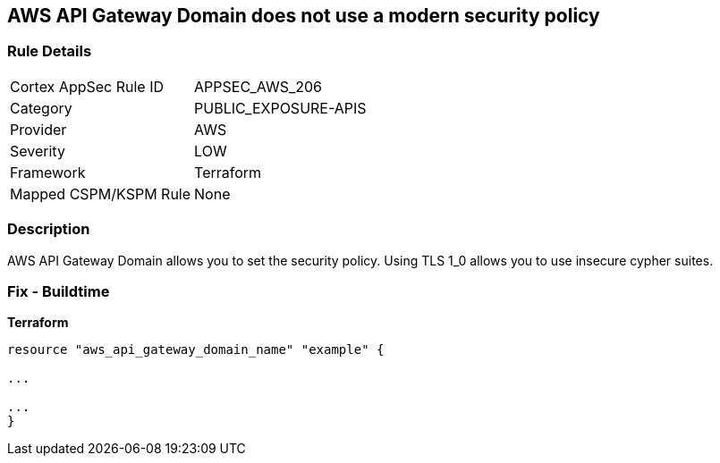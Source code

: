 == AWS API Gateway Domain does not use a modern security policy


=== Rule Details

[cols="1,3"]
|===
|Cortex AppSec Rule ID |APPSEC_AWS_206
|Category |PUBLIC_EXPOSURE-APIS
|Provider |AWS
|Severity |LOW
|Framework |Terraform
|Mapped CSPM/KSPM Rule |None
|===


=== Description

AWS API Gateway Domain allows you to set the security policy.
Using TLS 1_0 allows you to use insecure cypher suites.

////
=== Fix - Runtime

. In the AWS console, go to API Gateway.

. Select Custom Domain Names.

. Select the domain name to update and then Edit.

. For Minimum TLS version, select TLS 1.2.

. Select Save.
////

=== Fix - Buildtime


*Terraform* 


----
resource "aws_api_gateway_domain_name" "example" {

...

...
}
----
